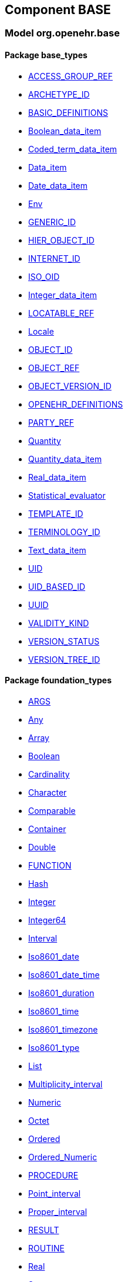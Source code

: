 
== Component BASE

=== Model org.openehr.base

==== Package base_types

[.xcode]
* link:/releases/BASE/{rm_release}/base_types.html#_access_group_ref_class[ACCESS_GROUP_REF^]
[.xcode]
* link:/releases/BASE/{rm_release}/base_types.html#_archetype_id_class[ARCHETYPE_ID^]
[.xcode]
* link:/releases/BASE/{rm_release}/base_types.html#_basic_definitions_class[BASIC_DEFINITIONS^]
[.xcode]
* link:/releases/BASE/{rm_release}/base_types.html#_boolean_data_item_class[Boolean_data_item^]
[.xcode]
* link:/releases/BASE/{rm_release}/base_types.html#_coded_term_data_item_class[Coded_term_data_item^]
[.xcode]
* link:/releases/BASE/{rm_release}/base_types.html#_data_item_class[Data_item^]
[.xcode]
* link:/releases/BASE/{rm_release}/base_types.html#_date_data_item_class[Date_data_item^]
[.xcode]
* link:/releases/BASE/{rm_release}/base_types.html#_env_interface[Env^]
[.xcode]
* link:/releases/BASE/{rm_release}/base_types.html#_generic_id_class[GENERIC_ID^]
[.xcode]
* link:/releases/BASE/{rm_release}/base_types.html#_hier_object_id_class[HIER_OBJECT_ID^]
[.xcode]
* link:/releases/BASE/{rm_release}/base_types.html#_internet_id_class[INTERNET_ID^]
[.xcode]
* link:/releases/BASE/{rm_release}/base_types.html#_iso_oid_class[ISO_OID^]
[.xcode]
* link:/releases/BASE/{rm_release}/base_types.html#_integer_data_item_class[Integer_data_item^]
[.xcode]
* link:/releases/BASE/{rm_release}/base_types.html#_locatable_ref_class[LOCATABLE_REF^]
[.xcode]
* link:/releases/BASE/{rm_release}/base_types.html#_locale_interface[Locale^]
[.xcode]
* link:/releases/BASE/{rm_release}/base_types.html#_object_id_class[OBJECT_ID^]
[.xcode]
* link:/releases/BASE/{rm_release}/base_types.html#_object_ref_class[OBJECT_REF^]
[.xcode]
* link:/releases/BASE/{rm_release}/base_types.html#_object_version_id_class[OBJECT_VERSION_ID^]
[.xcode]
* link:/releases/BASE/{rm_release}/base_types.html#_openehr_definitions_class[OPENEHR_DEFINITIONS^]
[.xcode]
* link:/releases/BASE/{rm_release}/base_types.html#_party_ref_class[PARTY_REF^]
[.xcode]
* link:/releases/BASE/{rm_release}/base_types.html#_quantity_class[Quantity^]
[.xcode]
* link:/releases/BASE/{rm_release}/base_types.html#_quantity_data_item_class[Quantity_data_item^]
[.xcode]
* link:/releases/BASE/{rm_release}/base_types.html#_real_data_item_class[Real_data_item^]
[.xcode]
* link:/releases/BASE/{rm_release}/base_types.html#_statistical_evaluator_interface[Statistical_evaluator^]
[.xcode]
* link:/releases/BASE/{rm_release}/base_types.html#_template_id_class[TEMPLATE_ID^]
[.xcode]
* link:/releases/BASE/{rm_release}/base_types.html#_terminology_id_class[TERMINOLOGY_ID^]
[.xcode]
* link:/releases/BASE/{rm_release}/base_types.html#_text_data_item_class[Text_data_item^]
[.xcode]
* link:/releases/BASE/{rm_release}/base_types.html#_uid_class[UID^]
[.xcode]
* link:/releases/BASE/{rm_release}/base_types.html#_uid_based_id_class[UID_BASED_ID^]
[.xcode]
* link:/releases/BASE/{rm_release}/base_types.html#_uuid_class[UUID^]
[.xcode]
* link:/releases/BASE/{rm_release}/base_types.html#_validity_kind_enumeration[VALIDITY_KIND^]
[.xcode]
* link:/releases/BASE/{rm_release}/base_types.html#_version_status_enumeration[VERSION_STATUS^]
[.xcode]
* link:/releases/BASE/{rm_release}/base_types.html#_version_tree_id_class[VERSION_TREE_ID^]

==== Package foundation_types

[.xcode]
* link:/releases/BASE/{rm_release}/foundation_types.html#_args_class[ARGS^]
[.xcode]
* link:/releases/BASE/{rm_release}/foundation_types.html#_any_class[Any^]
[.xcode]
* link:/releases/BASE/{rm_release}/foundation_types.html#_array_class[Array^]
[.xcode]
* link:/releases/BASE/{rm_release}/foundation_types.html#_boolean_class[Boolean^]
[.xcode]
* link:/releases/BASE/{rm_release}/foundation_types.html#_cardinality_class[Cardinality^]
[.xcode]
* link:/releases/BASE/{rm_release}/foundation_types.html#_character_class[Character^]
[.xcode]
* link:/releases/BASE/{rm_release}/foundation_types.html#_comparable_class[Comparable^]
[.xcode]
* link:/releases/BASE/{rm_release}/foundation_types.html#_container_class[Container^]
[.xcode]
* link:/releases/BASE/{rm_release}/foundation_types.html#_double_class[Double^]
[.xcode]
* link:/releases/BASE/{rm_release}/foundation_types.html#_function_class[FUNCTION^]
[.xcode]
* link:/releases/BASE/{rm_release}/foundation_types.html#_hash_class[Hash^]
[.xcode]
* link:/releases/BASE/{rm_release}/foundation_types.html#_integer_class[Integer^]
[.xcode]
* link:/releases/BASE/{rm_release}/foundation_types.html#_integer64_class[Integer64^]
[.xcode]
* link:/releases/BASE/{rm_release}/foundation_types.html#_interval_class[Interval^]
[.xcode]
* link:/releases/BASE/{rm_release}/foundation_types.html#_iso8601_date_class[Iso8601_date^]
[.xcode]
* link:/releases/BASE/{rm_release}/foundation_types.html#_iso8601_date_time_class[Iso8601_date_time^]
[.xcode]
* link:/releases/BASE/{rm_release}/foundation_types.html#_iso8601_duration_class[Iso8601_duration^]
[.xcode]
* link:/releases/BASE/{rm_release}/foundation_types.html#_iso8601_time_class[Iso8601_time^]
[.xcode]
* link:/releases/BASE/{rm_release}/foundation_types.html#_iso8601_timezone_class[Iso8601_timezone^]
[.xcode]
* link:/releases/BASE/{rm_release}/foundation_types.html#_iso8601_type_class[Iso8601_type^]
[.xcode]
* link:/releases/BASE/{rm_release}/foundation_types.html#_list_class[List^]
[.xcode]
* link:/releases/BASE/{rm_release}/foundation_types.html#_multiplicity_interval_class[Multiplicity_interval^]
[.xcode]
* link:/releases/BASE/{rm_release}/foundation_types.html#_numeric_class[Numeric^]
[.xcode]
* link:/releases/BASE/{rm_release}/foundation_types.html#_octet_class[Octet^]
[.xcode]
* link:/releases/BASE/{rm_release}/foundation_types.html#_ordered_class[Ordered^]
[.xcode]
* link:/releases/BASE/{rm_release}/foundation_types.html#_ordered_numeric_class[Ordered_Numeric^]
[.xcode]
* link:/releases/BASE/{rm_release}/foundation_types.html#_procedure_class[PROCEDURE^]
[.xcode]
* link:/releases/BASE/{rm_release}/foundation_types.html#_point_interval_class[Point_interval^]
[.xcode]
* link:/releases/BASE/{rm_release}/foundation_types.html#_proper_interval_class[Proper_interval^]
[.xcode]
* link:/releases/BASE/{rm_release}/foundation_types.html#_result_class[RESULT^]
[.xcode]
* link:/releases/BASE/{rm_release}/foundation_types.html#_routine_class[ROUTINE^]
[.xcode]
* link:/releases/BASE/{rm_release}/foundation_types.html#_real_class[Real^]
[.xcode]
* link:/releases/BASE/{rm_release}/foundation_types.html#_set_class[Set^]
[.xcode]
* link:/releases/BASE/{rm_release}/foundation_types.html#_string_class[String^]
[.xcode]
* link:/releases/BASE/{rm_release}/foundation_types.html#_tuple_class[TUPLE^]
[.xcode]
* link:/releases/BASE/{rm_release}/foundation_types.html#_tuple1_class[TUPLE1^]
[.xcode]
* link:/releases/BASE/{rm_release}/foundation_types.html#_tuple2_class[TUPLE2^]
[.xcode]
* link:/releases/BASE/{rm_release}/foundation_types.html#_temporal_class[Temporal^]
[.xcode]
* link:/releases/BASE/{rm_release}/foundation_types.html#_terminology_code_class[Terminology_code^]
[.xcode]
* link:/releases/BASE/{rm_release}/foundation_types.html#_terminology_term_class[Terminology_term^]
[.xcode]
* link:/releases/BASE/{rm_release}/foundation_types.html#_time_definitions_class[Time_Definitions^]
[.xcode]
* link:/releases/BASE/{rm_release}/foundation_types.html#_time_window_class[Time_window^]
[.xcode]
* link:/releases/BASE/{rm_release}/foundation_types.html#_uri_class[Uri^]

==== Package resource

[.xcode]
* link:/releases/BASE/{rm_release}/resource.html#_resource_annotations_class[RESOURCE_ANNOTATIONS^]

== Component RM

=== Model org.openehr.rm

==== Package common

[.xcode]
* link:/releases/RM/{rm_release}/common.html#_archetyped_class[ARCHETYPED^]
[.xcode]
* link:/releases/RM/{rm_release}/common.html#_attestation_class[ATTESTATION^]
[.xcode]
* link:/releases/RM/{rm_release}/common.html#_audit_details_class[AUDIT_DETAILS^]
[.xcode]
* link:/releases/RM/{rm_release}/common.html#_authored_resource_class[AUTHORED_RESOURCE^]
[.xcode]
* link:/releases/RM/{rm_release}/common.html#_contribution_class[CONTRIBUTION^]
[.xcode]
* link:/releases/RM/{rm_release}/common.html#_feeder_audit_class[FEEDER_AUDIT^]
[.xcode]
* link:/releases/RM/{rm_release}/common.html#_feeder_audit_details_class[FEEDER_AUDIT_DETAILS^]
[.xcode]
* link:/releases/RM/{rm_release}/common.html#_folder_class[FOLDER^]
[.xcode]
* link:/releases/RM/{rm_release}/common.html#_imported_version_class[IMPORTED_VERSION^]
[.xcode]
* link:/releases/RM/{rm_release}/common.html#_item_tag_class[ITEM_TAG^]
[.xcode]
* link:/releases/RM/{rm_release}/common.html#_link_class[LINK^]
[.xcode]
* link:/releases/RM/{rm_release}/common.html#_locatable_class[LOCATABLE^]
[.xcode]
* link:/releases/RM/{rm_release}/common.html#_original_version_class[ORIGINAL_VERSION^]
[.xcode]
* link:/releases/RM/{rm_release}/common.html#_participation_class[PARTICIPATION^]
[.xcode]
* link:/releases/RM/{rm_release}/common.html#_party_identified_class[PARTY_IDENTIFIED^]
[.xcode]
* link:/releases/RM/{rm_release}/common.html#_party_proxy_class[PARTY_PROXY^]
[.xcode]
* link:/releases/RM/{rm_release}/common.html#_party_related_class[PARTY_RELATED^]
[.xcode]
* link:/releases/RM/{rm_release}/common.html#_party_self_class[PARTY_SELF^]
[.xcode]
* link:/releases/RM/{rm_release}/common.html#_pathable_class[PATHABLE^]
[.xcode]
* link:/releases/RM/{rm_release}/common.html#_resource_description_class[RESOURCE_DESCRIPTION^]
[.xcode]
* link:/releases/RM/{rm_release}/common.html#_resource_description_item_class[RESOURCE_DESCRIPTION_ITEM^]
[.xcode]
* link:/releases/RM/{rm_release}/common.html#_revision_history_class[REVISION_HISTORY^]
[.xcode]
* link:/releases/RM/{rm_release}/common.html#_revision_history_item_class[REVISION_HISTORY_ITEM^]
[.xcode]
* link:/releases/RM/{rm_release}/common.html#_translation_details_class[TRANSLATION_DETAILS^]
[.xcode]
* link:/releases/RM/{rm_release}/common.html#_version_class[VERSION^]
[.xcode]
* link:/releases/RM/{rm_release}/common.html#_versioned_folder_class[VERSIONED_FOLDER^]
[.xcode]
* link:/releases/RM/{rm_release}/common.html#_versioned_object_class[VERSIONED_OBJECT^]

==== Package composition

[.xcode]
* link:/releases/RM/{rm_release}/ehr.html#_action_class[ACTION^]
[.xcode]
* link:/releases/RM/{rm_release}/ehr.html#_activity_class[ACTIVITY^]
[.xcode]
* link:/releases/RM/{rm_release}/ehr.html#_admin_entry_class[ADMIN_ENTRY^]
[.xcode]
* link:/releases/RM/{rm_release}/ehr.html#_care_entry_class[CARE_ENTRY^]
[.xcode]
* link:/releases/RM/{rm_release}/ehr.html#_citation_class[CITATION^]
[.xcode]
* link:/releases/RM/{rm_release}/ehr.html#_composition_class[COMPOSITION^]
[.xcode]
* link:/releases/RM/{rm_release}/ehr.html#_content_item_class[CONTENT_ITEM^]
[.xcode]
* link:/releases/RM/{rm_release}/ehr.html#_entry_class[ENTRY^]
[.xcode]
* link:/releases/RM/{rm_release}/ehr.html#_evaluation_class[EVALUATION^]
[.xcode]
* link:/releases/RM/{rm_release}/ehr.html#_event_context_class[EVENT_CONTEXT^]
[.xcode]
* link:/releases/RM/{rm_release}/ehr.html#_instruction_class[INSTRUCTION^]
[.xcode]
* link:/releases/RM/{rm_release}/ehr.html#_instruction_details_class[INSTRUCTION_DETAILS^]
[.xcode]
* link:/releases/RM/{rm_release}/ehr.html#_ism_transition_class[ISM_TRANSITION^]
[.xcode]
* link:/releases/RM/{rm_release}/ehr.html#_observation_class[OBSERVATION^]
[.xcode]
* link:/releases/RM/{rm_release}/ehr.html#_section_class[SECTION^]
[.xcode]
* link:/releases/RM/{rm_release}/ehr.html#_view_entry_class[VIEW_ENTRY^]
[.xcode]
* link:/releases/RM/{rm_release}/ehr.html#_view_item_class[VIEW_ITEM^]
[.xcode]
* link:/releases/RM/{rm_release}/ehr.html#_view_section_class[VIEW_SECTION^]
[.xcode]
* link:/releases/RM/{rm_release}/ehr.html#_view_status_enumeration[VIEW_STATUS^]

==== Package data_structures

[.xcode]
* link:/releases/RM/{rm_release}/data_structures.html#_cluster_class[CLUSTER^]
[.xcode]
* link:/releases/RM/{rm_release}/data_structures.html#_data_structure_class[DATA_STRUCTURE^]
[.xcode]
* link:/releases/RM/{rm_release}/data_structures.html#_element_class[ELEMENT^]
[.xcode]
* link:/releases/RM/{rm_release}/data_structures.html#_event_class[EVENT^]
[.xcode]
* link:/releases/RM/{rm_release}/data_structures.html#_history_class[HISTORY^]
[.xcode]
* link:/releases/RM/{rm_release}/data_structures.html#_interval_event_class[INTERVAL_EVENT^]
[.xcode]
* link:/releases/RM/{rm_release}/data_structures.html#_item_class[ITEM^]
[.xcode]
* link:/releases/RM/{rm_release}/data_structures.html#_item_list_class[ITEM_LIST^]
[.xcode]
* link:/releases/RM/{rm_release}/data_structures.html#_item_single_class[ITEM_SINGLE^]
[.xcode]
* link:/releases/RM/{rm_release}/data_structures.html#_item_structure_class[ITEM_STRUCTURE^]
[.xcode]
* link:/releases/RM/{rm_release}/data_structures.html#_item_table_class[ITEM_TABLE^]
[.xcode]
* link:/releases/RM/{rm_release}/data_structures.html#_item_tree_class[ITEM_TREE^]
[.xcode]
* link:/releases/RM/{rm_release}/data_structures.html#_point_event_class[POINT_EVENT^]

==== Package data_types

[.xcode]
* link:/releases/RM/{rm_release}/data_types.html#_code_phrase_class[CODE_PHRASE^]
[.xcode]
* link:/releases/RM/{rm_release}/data_types.html#_data_value_class[DATA_VALUE^]
[.xcode]
* link:/releases/RM/{rm_release}/data_types.html#_dv_absolute_quantity_class[DV_ABSOLUTE_QUANTITY^]
[.xcode]
* link:/releases/RM/{rm_release}/data_types.html#_dv_amount_class[DV_AMOUNT^]
[.xcode]
* link:/releases/RM/{rm_release}/data_types.html#_dv_boolean_class[DV_BOOLEAN^]
[.xcode]
* link:/releases/RM/{rm_release}/data_types.html#_dv_coded_text_class[DV_CODED_TEXT^]
[.xcode]
* link:/releases/RM/{rm_release}/data_types.html#_dv_count_class[DV_COUNT^]
[.xcode]
* link:/releases/RM/{rm_release}/data_types.html#_dv_date_class[DV_DATE^]
[.xcode]
* link:/releases/RM/{rm_release}/data_types.html#_dv_date_time_class[DV_DATE_TIME^]
[.xcode]
* link:/releases/RM/{rm_release}/data_types.html#_dv_duration_class[DV_DURATION^]
[.xcode]
* link:/releases/RM/{rm_release}/data_types.html#_dv_ehr_uri_class[DV_EHR_URI^]
[.xcode]
* link:/releases/RM/{rm_release}/data_types.html#_dv_encapsulated_class[DV_ENCAPSULATED^]
[.xcode]
* link:/releases/RM/{rm_release}/data_types.html#_dv_general_time_specification_class[DV_GENERAL_TIME_SPECIFICATION^]
[.xcode]
* link:/releases/RM/{rm_release}/data_types.html#_dv_identifier_class[DV_IDENTIFIER^]
[.xcode]
* link:/releases/RM/{rm_release}/data_types.html#_dv_interval_class[DV_INTERVAL^]
[.xcode]
* link:/releases/RM/{rm_release}/data_types.html#_dv_multimedia_class[DV_MULTIMEDIA^]
[.xcode]
* link:/releases/RM/{rm_release}/data_types.html#_dv_ordered_class[DV_ORDERED^]
[.xcode]
* link:/releases/RM/{rm_release}/data_types.html#_dv_ordinal_class[DV_ORDINAL^]
[.xcode]
* link:/releases/RM/{rm_release}/data_types.html#_dv_paragraph_class[DV_PARAGRAPH^]
[.xcode]
* link:/releases/RM/{rm_release}/data_types.html#_dv_parsable_class[DV_PARSABLE^]
[.xcode]
* link:/releases/RM/{rm_release}/data_types.html#_dv_periodic_time_specification_class[DV_PERIODIC_TIME_SPECIFICATION^]
[.xcode]
* link:/releases/RM/{rm_release}/data_types.html#_dv_proportion_class[DV_PROPORTION^]
[.xcode]
* link:/releases/RM/{rm_release}/data_types.html#_dv_quantified_class[DV_QUANTIFIED^]
[.xcode]
* link:/releases/RM/{rm_release}/data_types.html#_dv_quantity_class[DV_QUANTITY^]
[.xcode]
* link:/releases/RM/{rm_release}/data_types.html#_dv_scale_class[DV_SCALE^]
[.xcode]
* link:/releases/RM/{rm_release}/data_types.html#_dv_state_class[DV_STATE^]
[.xcode]
* link:/releases/RM/{rm_release}/data_types.html#_dv_temporal_class[DV_TEMPORAL^]
[.xcode]
* link:/releases/RM/{rm_release}/data_types.html#_dv_text_class[DV_TEXT^]
[.xcode]
* link:/releases/RM/{rm_release}/data_types.html#_dv_time_class[DV_TIME^]
[.xcode]
* link:/releases/RM/{rm_release}/data_types.html#_dv_time_specification_class[DV_TIME_SPECIFICATION^]
[.xcode]
* link:/releases/RM/{rm_release}/data_types.html#_dv_uri_class[DV_URI^]
[.xcode]
* link:/releases/RM/{rm_release}/data_types.html#_proportion_kind_class[PROPORTION_KIND^]
[.xcode]
* link:/releases/RM/{rm_release}/data_types.html#_reference_range_class[REFERENCE_RANGE^]
[.xcode]
* link:/releases/RM/{rm_release}/data_types.html#_term_mapping_class[TERM_MAPPING^]

==== Package demographic

[.xcode]
* link:/releases/RM/{rm_release}/demographic.html#_actor_class[ACTOR^]
[.xcode]
* link:/releases/RM/{rm_release}/demographic.html#_address_class[ADDRESS^]
[.xcode]
* link:/releases/RM/{rm_release}/demographic.html#_agent_class[AGENT^]
[.xcode]
* link:/releases/RM/{rm_release}/demographic.html#_capability_class[CAPABILITY^]
[.xcode]
* link:/releases/RM/{rm_release}/demographic.html#_contact_class[CONTACT^]
[.xcode]
* link:/releases/RM/{rm_release}/demographic.html#_group_class[GROUP^]
[.xcode]
* link:/releases/RM/{rm_release}/demographic.html#_organisation_class[ORGANISATION^]
[.xcode]
* link:/releases/RM/{rm_release}/demographic.html#_party_class[PARTY^]
[.xcode]
* link:/releases/RM/{rm_release}/demographic.html#_party_identity_class[PARTY_IDENTITY^]
[.xcode]
* link:/releases/RM/{rm_release}/demographic.html#_party_relationship_class[PARTY_RELATIONSHIP^]
[.xcode]
* link:/releases/RM/{rm_release}/demographic.html#_person_class[PERSON^]
[.xcode]
* link:/releases/RM/{rm_release}/demographic.html#_role_class[ROLE^]
[.xcode]
* link:/releases/RM/{rm_release}/demographic.html#_versioned_party_class[VERSIONED_PARTY^]

==== Package ehr

[.xcode]
* link:/releases/RM/{rm_release}/ehr.html#_ehr_class[EHR^]
[.xcode]
* link:/releases/RM/{rm_release}/ehr.html#_ehr_access_class[EHR_ACCESS^]
[.xcode]
* link:/releases/RM/{rm_release}/ehr.html#_ehr_status_class[EHR_STATUS^]
[.xcode]
* link:/releases/RM/{rm_release}/ehr.html#_versioned_composition_class[VERSIONED_COMPOSITION^]
[.xcode]
* link:/releases/RM/{rm_release}/ehr.html#_versioned_ehr_access_class[VERSIONED_EHR_ACCESS^]
[.xcode]
* link:/releases/RM/{rm_release}/ehr.html#_versioned_ehr_status_class[VERSIONED_EHR_STATUS^]

==== Package ehr_extract

[.xcode]
* link:/releases/RM/{rm_release}/ehr_extract.html#_addressed_message_class[ADDRESSED_MESSAGE^]
[.xcode]
* link:/releases/RM/{rm_release}/ehr_extract.html#_extract_class[EXTRACT^]
[.xcode]
* link:/releases/RM/{rm_release}/ehr_extract.html#_extract_action_request_class[EXTRACT_ACTION_REQUEST^]
[.xcode]
* link:/releases/RM/{rm_release}/ehr_extract.html#_extract_chapter_class[EXTRACT_CHAPTER^]
[.xcode]
* link:/releases/RM/{rm_release}/ehr_extract.html#_extract_content_item_class[EXTRACT_CONTENT_ITEM^]
[.xcode]
* link:/releases/RM/{rm_release}/ehr_extract.html#_extract_entity_chapter_class[EXTRACT_ENTITY_CHAPTER^]
[.xcode]
* link:/releases/RM/{rm_release}/ehr_extract.html#_extract_entity_manifest_class[EXTRACT_ENTITY_MANIFEST^]
[.xcode]
* link:/releases/RM/{rm_release}/ehr_extract.html#_extract_error_class[EXTRACT_ERROR^]
[.xcode]
* link:/releases/RM/{rm_release}/ehr_extract.html#_extract_folder_class[EXTRACT_FOLDER^]
[.xcode]
* link:/releases/RM/{rm_release}/ehr_extract.html#_extract_item_class[EXTRACT_ITEM^]
[.xcode]
* link:/releases/RM/{rm_release}/ehr_extract.html#_extract_manifest_class[EXTRACT_MANIFEST^]
[.xcode]
* link:/releases/RM/{rm_release}/ehr_extract.html#_extract_participation_class[EXTRACT_PARTICIPATION^]
[.xcode]
* link:/releases/RM/{rm_release}/ehr_extract.html#_extract_request_class[EXTRACT_REQUEST^]
[.xcode]
* link:/releases/RM/{rm_release}/ehr_extract.html#_extract_spec_class[EXTRACT_SPEC^]
[.xcode]
* link:/releases/RM/{rm_release}/ehr_extract.html#_extract_update_spec_class[EXTRACT_UPDATE_SPEC^]
[.xcode]
* link:/releases/RM/{rm_release}/ehr_extract.html#_extract_version_spec_class[EXTRACT_VERSION_SPEC^]
[.xcode]
* link:/releases/RM/{rm_release}/ehr_extract.html#_generic_content_item_class[GENERIC_CONTENT_ITEM^]
[.xcode]
* link:/releases/RM/{rm_release}/ehr_extract.html#_message_class[MESSAGE^]
[.xcode]
* link:/releases/RM/{rm_release}/ehr_extract.html#_message_content_class[MESSAGE_CONTENT^]
[.xcode]
* link:/releases/RM/{rm_release}/ehr_extract.html#_openehr_content_item_class[OPENEHR_CONTENT_ITEM^]
[.xcode]
* link:/releases/RM/{rm_release}/ehr_extract.html#_sync_extract_class[SYNC_EXTRACT^]
[.xcode]
* link:/releases/RM/{rm_release}/ehr_extract.html#_sync_extract_request_class[SYNC_EXTRACT_REQUEST^]
[.xcode]
* link:/releases/RM/{rm_release}/ehr_extract.html#_sync_extract_spec_class[SYNC_EXTRACT_SPEC^]
[.xcode]
* link:/releases/RM/{rm_release}/ehr_extract.html#_x_contribution_class[X_CONTRIBUTION^]
[.xcode]
* link:/releases/RM/{rm_release}/ehr_extract.html#_x_versioned_composition_class[X_VERSIONED_COMPOSITION^]
[.xcode]
* link:/releases/RM/{rm_release}/ehr_extract.html#_x_versioned_ehr_access_class[X_VERSIONED_EHR_ACCESS^]
[.xcode]
* link:/releases/RM/{rm_release}/ehr_extract.html#_x_versioned_ehr_status_class[X_VERSIONED_EHR_STATUS^]
[.xcode]
* link:/releases/RM/{rm_release}/ehr_extract.html#_x_versioned_folder_class[X_VERSIONED_FOLDER^]
[.xcode]
* link:/releases/RM/{rm_release}/ehr_extract.html#_x_versioned_object_class[X_VERSIONED_OBJECT^]
[.xcode]
* link:/releases/RM/{rm_release}/ehr_extract.html#_x_versioned_party_class[X_VERSIONED_PARTY^]

==== Package integration

[.xcode]
* link:/releases/RM/{rm_release}/integration.html#_generic_entry_class[GENERIC_ENTRY^]

==== Package resource

[.xcode]
* link:/releases/RM/{rm_release}/resource.html#_consumable_use_class[CONSUMABLE_USE^]
[.xcode]
* link:/releases/RM/{rm_release}/resource.html#_resource_usage_class[RESOURCE_USAGE^]
[.xcode]
* link:/releases/RM/{rm_release}/resource.html#_resource_use_class[RESOURCE_USE^]
[.xcode]
* link:/releases/RM/{rm_release}/resource.html#_service_use_class[SERVICE_USE^]

==== Package security

[.xcode]
* link:/releases/RM/{rm_release}/security.html#_access_control_settings_class[ACCESS_CONTROL_SETTINGS^]

==== Package support

[.xcode]
* link:/releases/RM/{rm_release}/support.html#_code_set_access_interface[CODE_SET_ACCESS^]
[.xcode]
* link:/releases/RM/{rm_release}/support.html#_external_environment_access_class[EXTERNAL_ENVIRONMENT_ACCESS^]
[.xcode]
* link:/releases/RM/{rm_release}/support.html#_measurement_service_class[MEASUREMENT_SERVICE^]
[.xcode]
* link:/releases/RM/{rm_release}/support.html#_openehr_code_set_identifiers_class[OPENEHR_CODE_SET_IDENTIFIERS^]
[.xcode]
* link:/releases/RM/{rm_release}/support.html#_openehr_terminology_group_identifiers_class[OPENEHR_TERMINOLOGY_GROUP_IDENTIFIERS^]
[.xcode]
* link:/releases/RM/{rm_release}/support.html#_terminology_access_interface[TERMINOLOGY_ACCESS^]
[.xcode]
* link:/releases/RM/{rm_release}/support.html#_terminology_service_class[TERMINOLOGY_SERVICE^]
